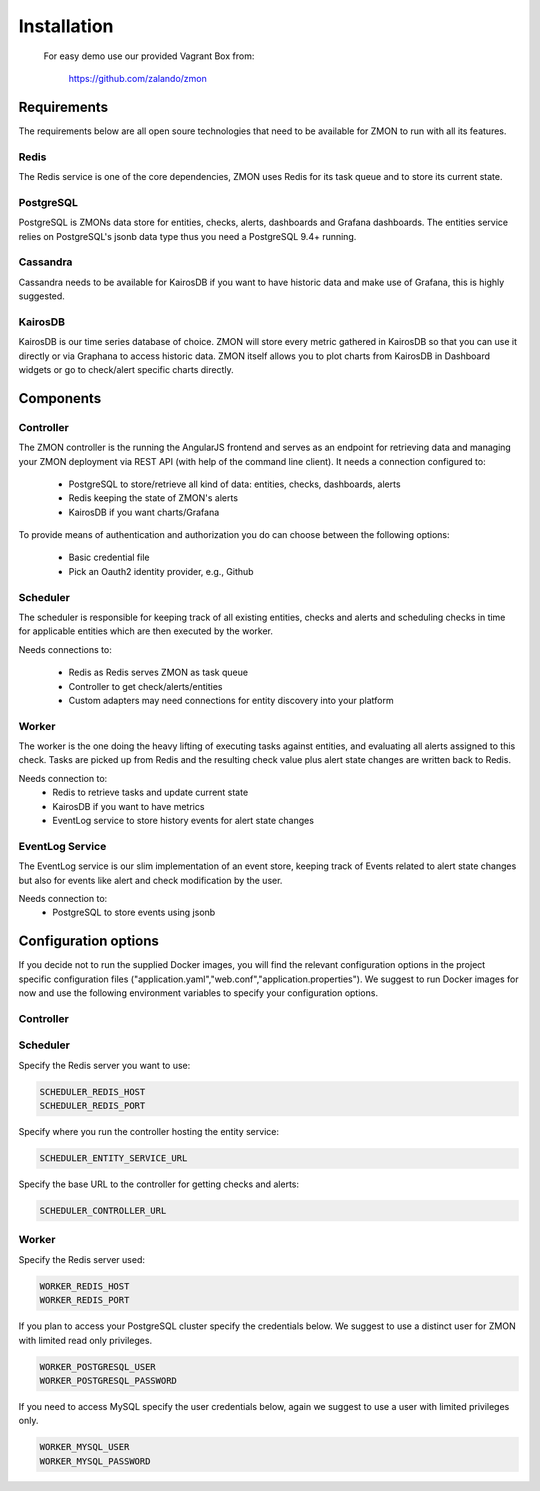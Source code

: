 .. _installation:

************************
Installation
************************

  For easy demo use our provided Vagrant Box from:

    https://github.com/zalando/zmon

Requirements
============

The requirements below are all open soure technologies that need to be available for ZMON to run with all its features.

Redis
-----

The Redis service is one of the core dependencies, ZMON uses Redis for its task queue and to store its current state.

PostgreSQL
----------

PostgreSQL is ZMONs data store for entities, checks, alerts, dashboards and Grafana dashboards. The entities service relies on PostgreSQL's jsonb data type thus you need a PostgreSQL 9.4+ running.

Cassandra
---------

Cassandra needs to be available for KairosDB if you want to have historic data and make use of Grafana, this is highly suggested.

KairosDB
--------

KairosDB is our time series database of choice. ZMON will store every metric gathered in KairosDB so that you can use it directly or via Graphana to access historic data. ZMON itself allows you to plot charts from KairosDB in Dashboard widgets or go to check/alert specific charts directly.

Components
==========

Controller
----------

The ZMON controller is the running the AngularJS frontend and serves as an endpoint for retrieving data and managing your ZMON deployment via REST API (with help of the command line client). It needs a connection configured to:

 * PostgreSQL to store/retrieve all kind of data: entities, checks, dashboards, alerts
 * Redis keeping the state of ZMON's alerts
 * KairosDB if you want charts/Grafana

To provide means of authentication and authorization you do can choose between the following options:

 * Basic credential file
 * Pick an Oauth2 identity provider, e.g., Github

Scheduler
---------

The scheduler is responsible for keeping track of all existing entities, checks and alerts and scheduling checks in time for applicable entities which are then executed by the worker.

Needs connections to:

 * Redis as Redis serves ZMON as task queue
 * Controller to get check/alerts/entities
 * Custom adapters may need connections for entity discovery into your platform

Worker
------

The worker is the one doing the heavy lifting of executing tasks against entities, and evaluating all alerts assigned to this check. Tasks are picked up from Redis and the resulting check value plus alert state changes are written back to Redis.

Needs connection to:
 * Redis to retrieve tasks and update current state
 * KairosDB if you want to have metrics
 * EventLog service to store history events for alert state changes

EventLog Service
----------------

The EventLog service is our slim implementation of an event store, keeping track of Events related to alert state changes but also for events like alert and check modification by the user.

Needs connection to:
 * PostgreSQL to store events using jsonb


Configuration options
=====================

If you decide not to run the supplied Docker images, you will find the relevant configuration options in the project specific configuration files ("application.yaml","web.conf","application.properties"). We suggest to run Docker images for now and use the following environment variables to specify your configuration options.

Controller
----------



Scheduler
---------

Specify the Redis server you want to use:

.. code-block:: bash

   SCHEDULER_REDIS_HOST
   SCHEDULER_REDIS_PORT

Specify where you run the controller hosting the entity service:

.. code-block:: bash

   SCHEDULER_ENTITY_SERVICE_URL

Specify the base URL to the controller for getting checks and alerts:

.. code-block:: bash

  SCHEDULER_CONTROLLER_URL

Worker
------

Specify the Redis server used:

.. code-block:: bash

   WORKER_REDIS_HOST
   WORKER_REDIS_PORT

If you plan to access your PostgreSQL cluster specify the credentials below. We suggest to use a distinct user for ZMON with limited read only privileges.

.. code-block:: bash

   WORKER_POSTGRESQL_USER
   WORKER_POSTGRESQL_PASSWORD

If you need to access MySQL specify the user credentials below, again we suggest to use a user with limited privileges only.

.. code-block:: bash

   WORKER_MYSQL_USER
   WORKER_MYSQL_PASSWORD
